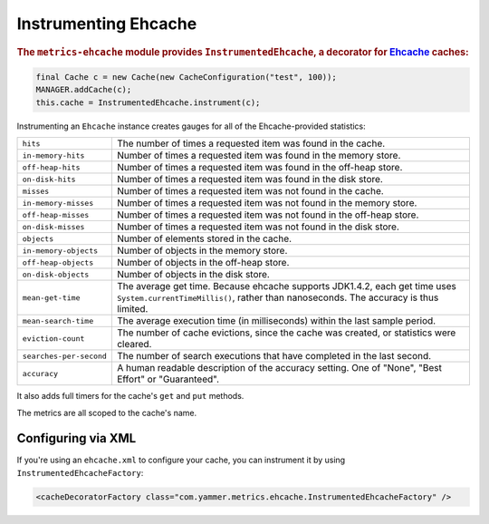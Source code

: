 .. _manual-ehcache:

#####################
Instrumenting Ehcache
#####################

.. highlight:: text

.. rubric:: The ``metrics-ehcache`` module provides ``InstrumentedEhcache``, a decorator for
            Ehcache_ caches:

.. _Ehcache: http://ehcache.org/documentation

.. code-block:: java

    final Cache c = new Cache(new CacheConfiguration("test", 100));
    MANAGER.addCache(c);
    this.cache = InstrumentedEhcache.instrument(c);

Instrumenting an ``Ehcache`` instance creates gauges for all of the Ehcache-provided statistics:

+---------------------------+----------------------------------------------------------------------+
| ``hits``                  | The number of times a requested item was found in the cache.         |
+---------------------------+----------------------------------------------------------------------+
| ``in-memory-hits``        | Number of times a requested item was found in the memory store.      |
+---------------------------+----------------------------------------------------------------------+
| ``off-heap-hits``         | Number of times a requested item was found in the off-heap store.    |
+---------------------------+----------------------------------------------------------------------+
| ``on-disk-hits``          | Number of times a requested item was found in the disk store.        |
+---------------------------+----------------------------------------------------------------------+
| ``misses``                | Number of times a requested item was not found in the cache.         |
+---------------------------+----------------------------------------------------------------------+
| ``in-memory-misses``      | Number of times a requested item was not found in the memory store.  |
+---------------------------+----------------------------------------------------------------------+
| ``off-heap-misses``       | Number of times a requested item was not found in the off-heap store.|
+---------------------------+----------------------------------------------------------------------+
| ``on-disk-misses``        | Number of times a requested item was not found in the disk store.    |
+---------------------------+----------------------------------------------------------------------+
| ``objects``               | Number of elements stored in the cache.                              |
+---------------------------+----------------------------------------------------------------------+
| ``in-memory-objects``     | Number of objects in the memory store.                               |
+---------------------------+----------------------------------------------------------------------+
| ``off-heap-objects``      | Number of objects in the off-heap store.                             |
+---------------------------+----------------------------------------------------------------------+
| ``on-disk-objects``       | Number of objects in the disk store.                                 |
+---------------------------+----------------------------------------------------------------------+
| ``mean-get-time``         | The average get time. Because ehcache supports JDK1.4.2, each get    |
|                           | time uses ``System.currentTimeMillis()``, rather than nanoseconds.   |
|                           | The accuracy is thus limited.                                        |
+---------------------------+----------------------------------------------------------------------+
| ``mean-search-time``      | The average execution time (in milliseconds) within the last sample  |
|                           | period.                                                              |
+---------------------------+----------------------------------------------------------------------+
| ``eviction-count``        | The number of cache evictions, since the cache was created, or       |
|                           | statistics were cleared.                                             |
+---------------------------+----------------------------------------------------------------------+
| ``searches-per-second``   | The number of search executions that have completed in the last      |
|                           | second.                                                              |
+---------------------------+----------------------------------------------------------------------+
| ``accuracy``              | A human readable description of the accuracy setting. One of "None", |
|                           | "Best Effort" or "Guaranteed".                                       |
+---------------------------+----------------------------------------------------------------------+

It also adds full timers for the cache's ``get`` and ``put`` methods.

The metrics are all scoped to the cache's name.

Configuring via XML
===================

If you're using an ``ehcache.xml`` to configure your cache, you can instrument it by using
``InstrumentedEhcacheFactory``:

.. code-block:: xml

    <cacheDecoratorFactory class="com.yammer.metrics.ehcache.InstrumentedEhcacheFactory" />
